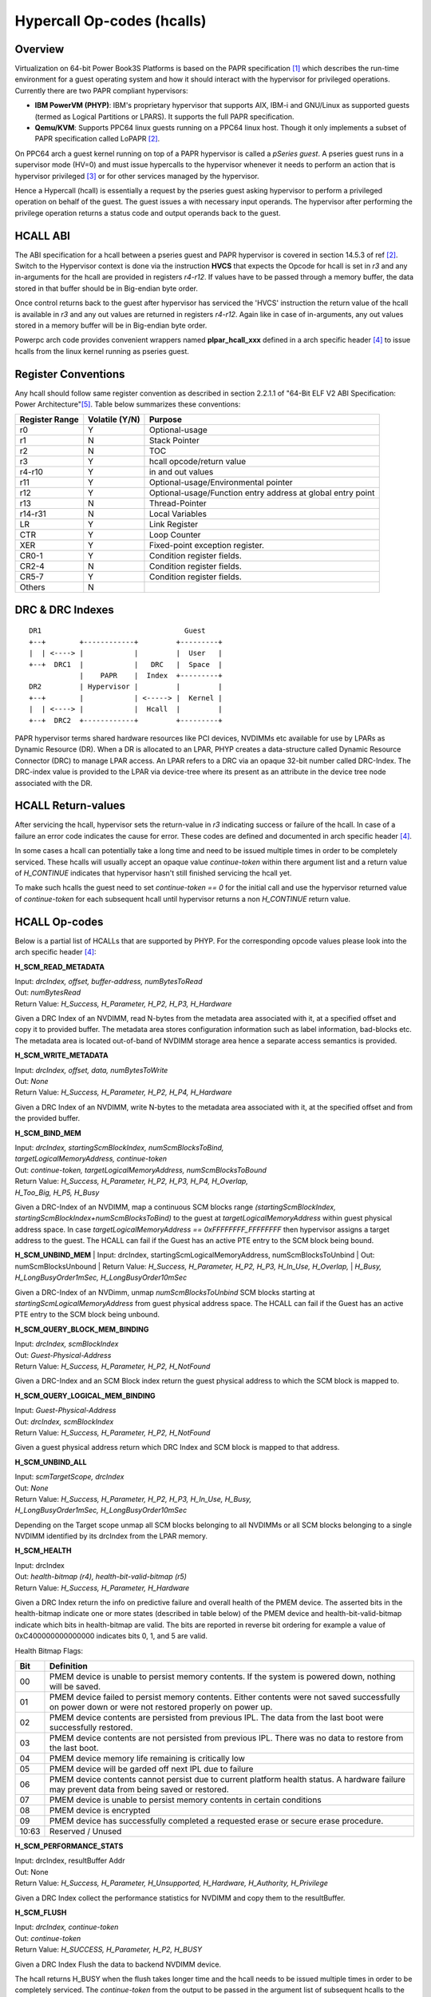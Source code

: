 .. SPDX-License-Identifier: GPL-2.0

===========================
Hypercall Op-codes (hcalls)
===========================

Overview
=========

Virtualization on 64-bit Power Book3S Platforms is based on the PAPR
specification [1]_ which describes the run-time environment for a guest
operating system and how it should interact with the hypervisor for
privileged operations. Currently there are two PAPR compliant hypervisors:

- **IBM PowerVM (PHYP)**: IBM's proprietary hypervisor that supports AIX,
  IBM-i and  GNU/Linux as supported guests (termed as Logical Partitions
  or LPARS). It supports the full PAPR specification.

- **Qemu/KVM**: Supports PPC64 linux guests running on a PPC64 linux host.
  Though it only implements a subset of PAPR specification called LoPAPR [2]_.

On PPC64 arch a guest kernel running on top of a PAPR hypervisor is called
a *pSeries guest*. A pseries guest runs in a supervisor mode (HV=0) and must
issue hypercalls to the hypervisor whenever it needs to perform an action
that is hypervisor privileged [3]_ or for other services managed by the
hypervisor.

Hence a Hypercall (hcall) is essentially a request by the pseries guest
asking hypervisor to perform a privileged operation on behalf of the guest. The
guest issues a with necessary input operands. The hypervisor after performing
the privilege operation returns a status code and output operands back to the
guest.

HCALL ABI
=========
The ABI specification for a hcall between a pseries guest and PAPR hypervisor
is covered in section 14.5.3 of ref [2]_. Switch to the  Hypervisor context is
done via the instruction **HVCS** that expects the Opcode for hcall is set in *r3*
and any in-arguments for the hcall are provided in registers *r4-r12*. If values
have to be passed through a memory buffer, the data stored in that buffer should be
in Big-endian byte order.

Once control returns back to the guest after hypervisor has serviced the
'HVCS' instruction the return value of the hcall is available in *r3* and any
out values are returned in registers *r4-r12*. Again like in case of in-arguments,
any out values stored in a memory buffer will be in Big-endian byte order.

Powerpc arch code provides convenient wrappers named **plpar_hcall_xxx** defined
in a arch specific header [4]_ to issue hcalls from the linux kernel
running as pseries guest.

Register Conventions
====================

Any hcall should follow same register convention as described in section 2.2.1.1
of "64-Bit ELF V2 ABI Specification: Power Architecture"[5]_. Table below
summarizes these conventions:

+----------+----------+-------------------------------------------+
| Register |Volatile  |  Purpose                                  |
| Range    |(Y/N)     |                                           |
+==========+==========+===========================================+
|   r0     |    Y     |  Optional-usage                           |
+----------+----------+-------------------------------------------+
|   r1     |    N     |  Stack Pointer                            |
+----------+----------+-------------------------------------------+
|   r2     |    N     |  TOC                                      |
+----------+----------+-------------------------------------------+
|   r3     |    Y     |  hcall opcode/return value                |
+----------+----------+-------------------------------------------+
|  r4-r10  |    Y     |  in and out values                        |
+----------+----------+-------------------------------------------+
|   r11    |    Y     |  Optional-usage/Environmental pointer     |
+----------+----------+-------------------------------------------+
|   r12    |    Y     |  Optional-usage/Function entry address at |
|          |          |  global entry point                       |
+----------+----------+-------------------------------------------+
|   r13    |    N     |  Thread-Pointer                           |
+----------+----------+-------------------------------------------+
|  r14-r31 |    N     |  Local Variables                          |
+----------+----------+-------------------------------------------+
|    LR    |    Y     |  Link Register                            |
+----------+----------+-------------------------------------------+
|   CTR    |    Y     |  Loop Counter                             |
+----------+----------+-------------------------------------------+
|   XER    |    Y     |  Fixed-point exception register.          |
+----------+----------+-------------------------------------------+
|  CR0-1   |    Y     |  Condition register fields.               |
+----------+----------+-------------------------------------------+
|  CR2-4   |    N     |  Condition register fields.               |
+----------+----------+-------------------------------------------+
|  CR5-7   |    Y     |  Condition register fields.               |
+----------+----------+-------------------------------------------+
|  Others  |    N     |                                           |
+----------+----------+-------------------------------------------+

DRC & DRC Indexes
=================
::

     DR1                                  Guest
     +--+        +------------+         +---------+
     |  | <----> |            |         |  User   |
     +--+  DRC1  |            |   DRC   |  Space  |
                 |    PAPR    |  Index  +---------+
     DR2         | Hypervisor |         |         |
     +--+        |            | <-----> |  Kernel |
     |  | <----> |            |  Hcall  |         |
     +--+  DRC2  +------------+         +---------+

PAPR hypervisor terms shared hardware resources like PCI devices, NVDIMMs etc
available for use by LPARs as Dynamic Resource (DR). When a DR is allocated to
an LPAR, PHYP creates a data-structure called Dynamic Resource Connector (DRC)
to manage LPAR access. An LPAR refers to a DRC via an opaque 32-bit number
called DRC-Index. The DRC-index value is provided to the LPAR via device-tree
where its present as an attribute in the device tree node associated with the
DR.

HCALL Return-values
===================

After servicing the hcall, hypervisor sets the return-value in *r3* indicating
success or failure of the hcall. In case of a failure an error code indicates
the cause for error. These codes are defined and documented in arch specific
header [4]_.

In some cases a hcall can potentially take a long time and need to be issued
multiple times in order to be completely serviced. These hcalls will usually
accept an opaque value *continue-token* within there argument list and a
return value of *H_CONTINUE* indicates that hypervisor hasn't still finished
servicing the hcall yet.

To make such hcalls the guest need to set *continue-token == 0* for the
initial call and use the hypervisor returned value of *continue-token*
for each subsequent hcall until hypervisor returns a non *H_CONTINUE*
return value.

HCALL Op-codes
==============

Below is a partial list of HCALLs that are supported by PHYP. For the
corresponding opcode values please look into the arch specific header [4]_:

**H_SCM_READ_METADATA**

| Input: *drcIndex, offset, buffer-address, numBytesToRead*
| Out: *numBytesRead*
| Return Value: *H_Success, H_Parameter, H_P2, H_P3, H_Hardware*

Given a DRC Index of an NVDIMM, read N-bytes from the metadata area
associated with it, at a specified offset and copy it to provided buffer.
The metadata area stores configuration information such as label information,
bad-blocks etc. The metadata area is located out-of-band of NVDIMM storage
area hence a separate access semantics is provided.

**H_SCM_WRITE_METADATA**

| Input: *drcIndex, offset, data, numBytesToWrite*
| Out: *None*
| Return Value: *H_Success, H_Parameter, H_P2, H_P4, H_Hardware*

Given a DRC Index of an NVDIMM, write N-bytes to the metadata area
associated with it, at the specified offset and from the provided buffer.

**H_SCM_BIND_MEM**

| Input: *drcIndex, startingScmBlockIndex, numScmBlocksToBind,*
| *targetLogicalMemoryAddress, continue-token*
| Out: *continue-token, targetLogicalMemoryAddress, numScmBlocksToBound*
| Return Value: *H_Success, H_Parameter, H_P2, H_P3, H_P4, H_Overlap,*
| *H_Too_Big, H_P5, H_Busy*

Given a DRC-Index of an NVDIMM, map a continuous SCM blocks range
*(startingScmBlockIndex, startingScmBlockIndex+numScmBlocksToBind)* to the guest
at *targetLogicalMemoryAddress* within guest physical address space. In
case *targetLogicalMemoryAddress == 0xFFFFFFFF_FFFFFFFF* then hypervisor
assigns a target address to the guest. The HCALL can fail if the Guest has
an active PTE entry to the SCM block being bound.

**H_SCM_UNBIND_MEM**
| Input: drcIndex, startingScmLogicalMemoryAddress, numScmBlocksToUnbind
| Out: numScmBlocksUnbound
| Return Value: *H_Success, H_Parameter, H_P2, H_P3, H_In_Use, H_Overlap,*
| *H_Busy, H_LongBusyOrder1mSec, H_LongBusyOrder10mSec*

Given a DRC-Index of an NVDimm, unmap *numScmBlocksToUnbind* SCM blocks starting
at *startingScmLogicalMemoryAddress* from guest physical address space. The
HCALL can fail if the Guest has an active PTE entry to the SCM block being
unbound.

**H_SCM_QUERY_BLOCK_MEM_BINDING**

| Input: *drcIndex, scmBlockIndex*
| Out: *Guest-Physical-Address*
| Return Value: *H_Success, H_Parameter, H_P2, H_NotFound*

Given a DRC-Index and an SCM Block index return the guest physical address to
which the SCM block is mapped to.

**H_SCM_QUERY_LOGICAL_MEM_BINDING**

| Input: *Guest-Physical-Address*
| Out: *drcIndex, scmBlockIndex*
| Return Value: *H_Success, H_Parameter, H_P2, H_NotFound*

Given a guest physical address return which DRC Index and SCM block is mapped
to that address.

**H_SCM_UNBIND_ALL**

| Input: *scmTargetScope, drcIndex*
| Out: *None*
| Return Value: *H_Success, H_Parameter, H_P2, H_P3, H_In_Use, H_Busy,*
| *H_LongBusyOrder1mSec, H_LongBusyOrder10mSec*

Depending on the Target scope unmap all SCM blocks belonging to all NVDIMMs
or all SCM blocks belonging to a single NVDIMM identified by its drcIndex
from the LPAR memory.

**H_SCM_HEALTH**

| Input: drcIndex
| Out: *health-bitmap (r4), health-bit-valid-bitmap (r5)*
| Return Value: *H_Success, H_Parameter, H_Hardware*

Given a DRC Index return the info on predictive failure and overall health of
the PMEM device. The asserted bits in the health-bitmap indicate one or more states
(described in table below) of the PMEM device and health-bit-valid-bitmap indicate
which bits in health-bitmap are valid. The bits are reported in
reverse bit ordering for example a value of 0xC400000000000000
indicates bits 0, 1, and 5 are valid.

Health Bitmap Flags:

+------+-----------------------------------------------------------------------+
|  Bit |               Definition                                              |
+======+=======================================================================+
|  00  | PMEM device is unable to persist memory contents.                     |
|      | If the system is powered down, nothing will be saved.                 |
+------+-----------------------------------------------------------------------+
|  01  | PMEM device failed to persist memory contents. Either contents were   |
|      | not saved successfully on power down or were not restored properly on |
|      | power up.                                                             |
+------+-----------------------------------------------------------------------+
|  02  | PMEM device contents are persisted from previous IPL. The data from   |
|      | the last boot were successfully restored.                             |
+------+-----------------------------------------------------------------------+
|  03  | PMEM device contents are not persisted from previous IPL. There was no|
|      | data to restore from the last boot.                                   |
+------+-----------------------------------------------------------------------+
|  04  | PMEM device memory life remaining is critically low                   |
+------+-----------------------------------------------------------------------+
|  05  | PMEM device will be garded off next IPL due to failure                |
+------+-----------------------------------------------------------------------+
|  06  | PMEM device contents cannot persist due to current platform health    |
|      | status. A hardware failure may prevent data from being saved or       |
|      | restored.                                                             |
+------+-----------------------------------------------------------------------+
|  07  | PMEM device is unable to persist memory contents in certain conditions|
+------+-----------------------------------------------------------------------+
|  08  | PMEM device is encrypted                                              |
+------+-----------------------------------------------------------------------+
|  09  | PMEM device has successfully completed a requested erase or secure    |
|      | erase procedure.                                                      |
+------+-----------------------------------------------------------------------+
|10:63 | Reserved / Unused                                                     |
+------+-----------------------------------------------------------------------+

**H_SCM_PERFORMANCE_STATS**

| Input: drcIndex, resultBuffer Addr
| Out: None
| Return Value:  *H_Success, H_Parameter, H_Unsupported, H_Hardware, H_Authority, H_Privilege*

Given a DRC Index collect the performance statistics for NVDIMM and copy them
to the resultBuffer.

**H_SCM_FLUSH**

| Input: *drcIndex, continue-token*
| Out: *continue-token*
| Return Value: *H_SUCCESS, H_Parameter, H_P2, H_BUSY*

Given a DRC Index Flush the data to backend NVDIMM device.

The hcall returns H_BUSY when the flush takes longer time and the hcall needs
to be issued multiple times in order to be completely serviced. The
*continue-token* from the output to be passed in the argument list of
subsequent hcalls to the hypervisor until the hcall is completely serviced
at which point H_SUCCESS or other error is returned by the hypervisor.

**H_HTM**

| Input: flags, target, operation (op), op-param1, op-param2, op-param3
| Out: *dumphtmbufferdata*
| Return Value: *H_Success,H_Busy,H_LongBusyOrder,H_Partial,H_Parameter,
		 H_P2,H_P3,H_P4,H_P5,H_P6,H_State,H_Not_Available,H_Authority*

H_HTM supports setup, configuration, control and dumping of Hardware Trace
Macro (HTM) function and its data. HTM buffer stores tracing data for functions
like core instruction, core LLAT and nest.

References
==========
.. [1] "Power Architecture Platform Reference"
       https://en.wikipedia.org/wiki/Power_Architecture_Platform_Reference
.. [2] "GNU/Linux on Power Architecture Platform Reference"
       https://members.openpowerfoundation.org/document/dl/469
.. [3] "Definitions and Notation" Book III-Section 14.5.3
       https://openpowerfoundation.org/?resource_lib=power-isa-version-3-0
.. [4] arch/powerpc/include/asm/hvcall.h
.. [5] "64-Bit ELF V2 ABI Specification: Power Architecture"
       https://openpowerfoundation.org/?resource_lib=64-bit-elf-v2-abi-specification-power-architecture
